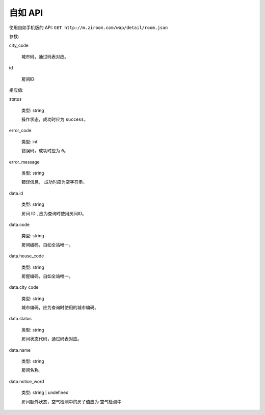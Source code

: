 自如 API
===============

使用自如手机版的 API: ``GET http://m.ziroom.com/wap/detail/room.json``

参数:

city_code

    城市码，通过码表对应。

id

    房间ID

相应值:

status

    类型: string

    操作状态，成功时应为 ``success``。

error_code

    类型: int

    错误码，成功时应为 ``0``。

error_message

    类型: string

    错误信息， 成功时应为空字符串。

data.id

    类型: string

    房间 ID , 应为查询时使用房间ID。

data.code

    类型: string

    房间编码，自如全站唯一。

data.house_code

    类型: string

    房屋编码，自如全站唯一。

data.city_code

    类型: string

    城市编码，应为查询时使用的城市编码。

data.status

    类型: string

    房间状态代码，通过码表对应。

data.name

    类型: string

    房间名称。

data.notice_word

    类型: string | undefined

    房间额外状态，空气检测中的房子值应为 ``空气检测中``
